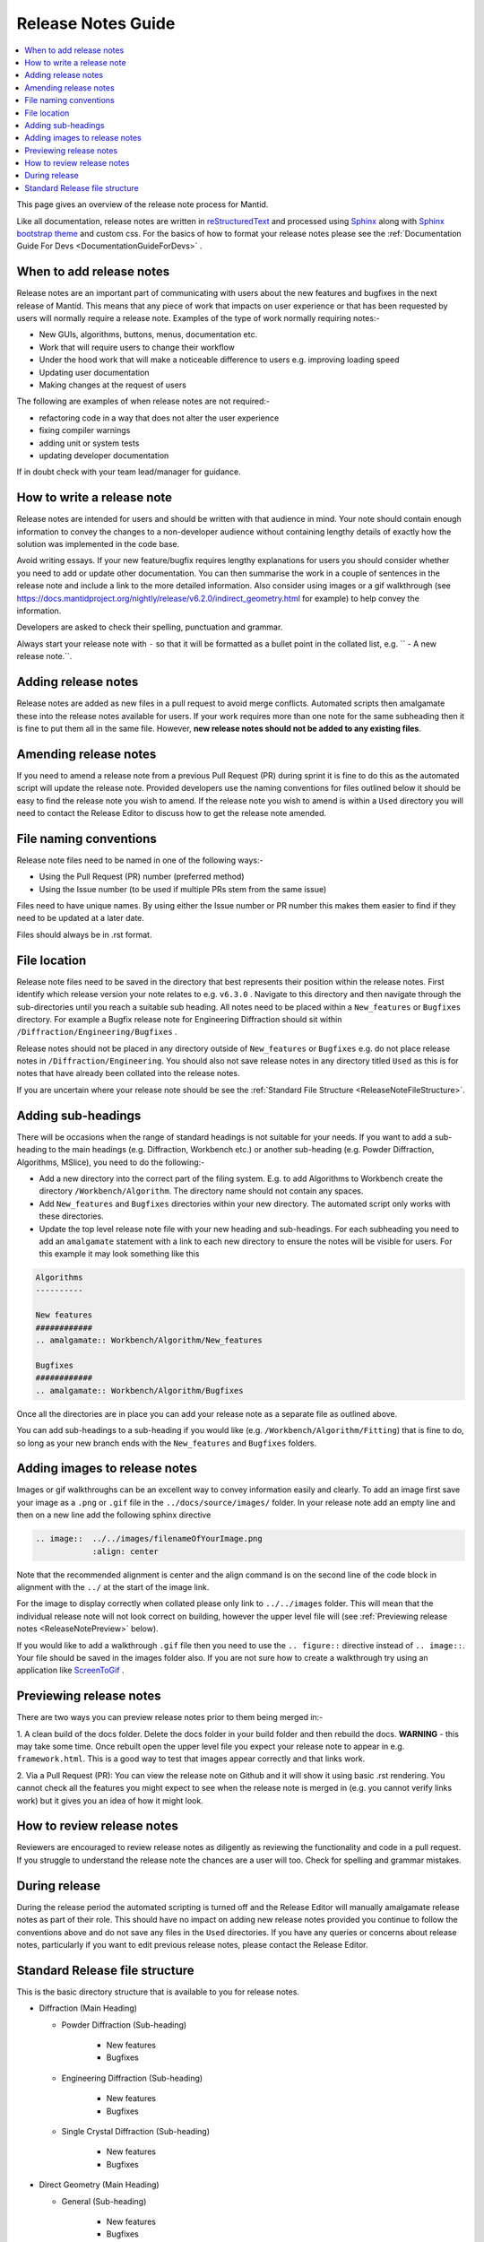 .. _ReleaseNotesGuide:

===================
Release Notes Guide
===================

.. contents::
  :local:

This page gives an overview of the release note process for Mantid.

Like all documentation, release notes are written in `reStructuredText <https://docutils.sourceforge.io/rst.html>`__
and processed using `Sphinx <http://www.sphinx-doc.org/en/master/>`__ along with
`Sphinx bootstrap theme <https://pypi.python.org/pypi/sphinx-bootstrap-theme/>`__ and custom css. For the basics of how to format your release notes please see the :ref:`Documentation Guide For Devs <DocumentationGuideForDevs>` .

When to add release notes
-------------------------
Release notes are an important part of communicating with users about the new features and bugfixes in the next release of Mantid. This means that any piece of work that impacts on user experience or that has been requested by users will normally require a release note.
Examples of the type of work normally requiring notes:-

- New GUIs, algorithms, buttons, menus, documentation etc.
- Work that will require users to change their workflow
- Under the hood work that will make a noticeable difference to users e.g. improving loading speed
- Updating user documentation
- Making changes at the request of users

The following are examples of when release notes are not required:-

- refactoring code in a way that does not alter the user experience
- fixing compiler warnings
- adding unit or system tests
- updating developer documentation

If in doubt check with your team lead/manager for guidance.


How to write a release note
---------------------------
Release notes are intended for users and should be written with that audience in mind. Your note should contain enough information to convey the changes to a non-developer audience without containing lengthy details of exactly how the solution
was implemented in the code base.

Avoid writing essays. If your new feature/bugfix requires lengthy explanations for users you should consider whether you need to add or update other documentation. You can then summarise the work in a couple of sentences in the release note and include
a link to the more detailed information. Also consider using images or a gif walkthrough (see https://docs.mantidproject.org/nightly/release/v6.2.0/indirect_geometry.html for example) to help convey the information.

Developers are asked to check their spelling, punctuation and grammar.

Always start your release note with ``-`` so that it will be formatted as a bullet point in the collated list, e.g. `` - A new release note.``.

Adding release notes
--------------------
Release notes are added as new files in a pull request to avoid merge conflicts. Automated scripts then amalgamate these into the release notes available for users. If your work requires more than one note for the same subheading then it is fine to put them all in the same file. However,
**new release notes should not be added to any existing files**.

Amending release notes
----------------------
If you need to amend a release note from a previous Pull Request (PR) during sprint it is fine to do this as the automated script will update the release note. Provided developers use the naming conventions for files outlined below it should be easy to find the release note you wish to amend.
If the release note you wish to amend is within a ``Used`` directory you will need to contact the Release Editor to discuss how to get the release note amended.

File naming conventions
-----------------------
Release note files need to be named in one of the following ways:-

- Using the Pull Request (PR) number (preferred method)
- Using the Issue number (to be used if multiple PRs stem from the same issue)

Files need to have unique names. By using either the Issue number or PR number this makes them easier to find if they need to be updated at a later date.

Files should always be in .rst format.

File location
-------------
Release note files need to be saved in the directory that best represents their position within the release notes. First identify which release version your note relates to e.g. ``v6.3.0`` . Navigate to this directory and then navigate through the sub-directories until you reach a suitable sub heading. All notes need to be placed within a ``New_features``
or ``Bugfixes`` directory. For example a Bugfix release note for Engineering Diffraction should sit within ``/Diffraction/Engineering/Bugfixes`` .

Release notes should not be placed in any directory outside of ``New_features`` or ``Bugfixes`` e.g. do not place release notes in ``/Diffraction/Engineering``. You should also not save release notes in any directory titled ``Used`` as this is for notes that have already been collated into the release notes.

If you are uncertain where your release note should be see the :ref:`Standard File Structure <ReleaseNoteFileStructure>`.

Adding sub-headings
-------------------
There will be occasions when the range of standard headings is not suitable for your needs. If you want to add a sub-heading to the main headings (e.g. Diffraction, Workbench etc.) or
another sub-heading (e.g. Powder Diffraction, Algorithms, MSlice), you need to do the following:-

- Add a new directory into the correct part of the filing system. E.g. to add Algorithms to Workbench create the directory ``/Workbench/Algorithm``. The directory name should not contain any spaces.
- Add ``New_features`` and ``Bugfixes`` directories within your new directory. The automated script only works with these directories.
- Update the top level release note file with your new heading and sub-headings. For each subheading you need to add an ``amalgamate`` statement with a link to each new directory to ensure the notes will be visible for users. For this example it may look something like this

.. rstcheck: ignore-next-code-block
.. code-block:: rst

   Algorithms
   ----------

   New features
   ############
   .. amalgamate:: Workbench/Algorithm/New_features

   Bugfixes
   ############
   .. amalgamate:: Workbench/Algorithm/Bugfixes


Once all the directories are in place you can add your release note as a separate file as outlined above.

You can add sub-headings to a sub-heading if you would like (e.g. ``/Workbench/Algorithm/Fitting``) that is fine to do, so long as your new branch ends with the ``New_features`` and ``Bugfixes`` folders.

Adding images to release notes
------------------------------
Images or gif walkthroughs can be an excellent way to convey information easily and clearly. To add an image first save your image as a ``.png`` or ``.gif`` file in the ``../docs/source/images/`` folder.
In your release note add an empty line and then on a new line add the following sphinx directive

.. code-block:: rest

	.. image::  ../../images/filenameOfYourImage.png
		    :align: center


Note that the recommended alignment is center and the align command is on the second line of the code block in alignment with the ``../`` at the start of the image link.

For the image to display correctly when collated please only link to ``../../images`` folder. This will mean that the individual release note will not look correct on building, however the upper level file will (see :ref:`Previewing release notes <ReleaseNotePreview>` below).

If you would like to add a walkthrough ``.gif`` file then you need to use the ``.. figure::`` directive instead of ``.. image::``. Your file should be saved in the images folder also.
If you are not sure how to create a walkthrough try using an application like `ScreenToGif <https://www.screentogif.com/>`__ .

.. _ReleaseNotePreview:

Previewing release notes
------------------------

There are two ways you can preview release notes prior to them being merged in:-

1. A clean build of the docs folder. Delete the docs folder in your build folder and then rebuild the docs. **WARNING** - this may take some time. Once rebuilt open the upper level file you expect your release note to appear in e.g. ``framework.html``.
This is a good way to test that images appear correctly and that links work.

2. Via a Pull Request (PR): You can view the release note on Github and it will show it using basic .rst rendering. You cannot check all the features you might expect to see when the release note is merged in (e.g. you cannot
verify links work) but it gives you an idea of how it might look.

How to review release notes
---------------------------
Reviewers are encouraged to review release notes as diligently as reviewing the functionality and code in a pull request. If you struggle to understand the release note the chances are a user will too. Check for spelling and grammar mistakes.

During release
--------------
During the release period the automated scripting is turned off and the Release Editor will manually amalgamate release notes as part of their role. This should have no impact on adding new release notes provided you continue to follow the conventions above and do not save any files in the ``Used`` directories.
If you have any queries or concerns about release notes, particularly if you want to edit previous release notes, please contact the Release Editor.

.. _ReleaseNoteFileStructure:

Standard Release file structure
-------------------------------

This is the basic directory structure that is available to you for release notes.

* Diffraction (Main Heading)

  - Powder Diffraction (Sub-heading)

	  + New features
	  + Bugfixes

  - Engineering Diffraction (Sub-heading)

	  + New features
	  + Bugfixes

  - Single Crystal Diffraction (Sub-heading)

	  + New features
	  + Bugfixes

* Direct Geometry (Main Heading)

  - General (Sub-heading)

	  + New features
	  + Bugfixes

  - CrystalField (Sub-heading)

	  + New features
	  + Bugfixes

  - MSlice (Sub-heading)

	  + New features
	  + Bugfixes

* Framework (Main Heading)

  - Algorithms (Sub-heading)

	  + New features
	  + Bugfixes

  - Fit Functions (Sub-heading)

	  + New features
	  + Bugfixes

  - Data Objects (Sub-heading)

	  + New features
	  + Bugfixes

  - Python (Sub-heading)

	  + New features
	  + Bugfixes

* Indirect Geometry (Main Heading)

  - New features
  - Bugfixes

  - Algorithms (Sub-heading)

	  + New features
	  + Bugfixes

* Mantid Workbench (Main Heading)

  - New features
  - Bugfixes

  - InstrumentViewer (Sub-heading)

	  + New features
	  + Bugfixes

  - SliceViewer (Sub-heading)

	  + New features
	  + Bugfixes

* Muon (Main Heading)

  - Frequency Domain Analysis (Sub-heading)

	  + Bugfixes

  - Muon Analysis (Sub-heading)

	  + Bugfixes

  - Muon and Frequency Domain Analysis (Sub-heading)

	  + Bugfixes

  - ALC (Sub-heading)

	  + Bugfixes

  - Elemental Analysis (Sub-heading)

	  + Bugfixes

  - Algorithms (Sub-heading)

	  + Bugfixes

* Reflectometry (Main Heading)

  - New features
  - Bugfixes

* SANS (Main Heading)

  - New features
  - Bugfixes
